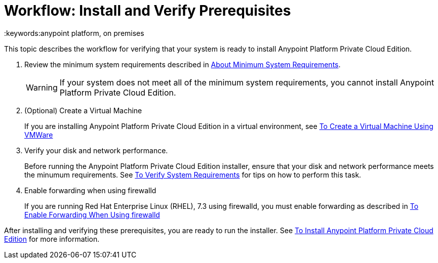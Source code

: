 = Workflow: Install and Verify Prerequisites
:keywords:anypoint platform, on premises

This topic describes the workflow for verifying that your system is ready to install Anypoint Platform Private Cloud Edition.

1. Review the minimum system requirements described in link:./system-requirements[About Minimum System Requirements].
+
[WARNING] 
If your system does not meet all of the minimum system requirements, you cannot install Anypoint Platform Private Cloud Edition.

1. (Optional) Create a Virtual Machine
+
If you are installing Anypoint Platform Private Cloud Edition in a virtual environment, see link:./prereq-create-vm-vmware[To Create a Virtual Machine Using VMWare]

1. Verify your disk and network performance.
+
Before running the Anypoint Platform Private Cloud Edition installer, ensure that your disk and network performance meets the minumum requirements. See link:./prereq-verify[To Verify System Requirements] for tips on how to perform this task.

1. Enable forwarding when using firewalld
+
If you are running Red Hat Enterprise Linux (RHEL), 7.3 using firewalld, you must enable forwarding as described in link:./prereq-firewalld-forwarding[To Enable Forwarding When Using firewalld]

After installing and verifying these prerequisites, you are ready to run the installer. See link:./install-installer[To Install Anypoint Platform Private Cloud Edition] for more information.